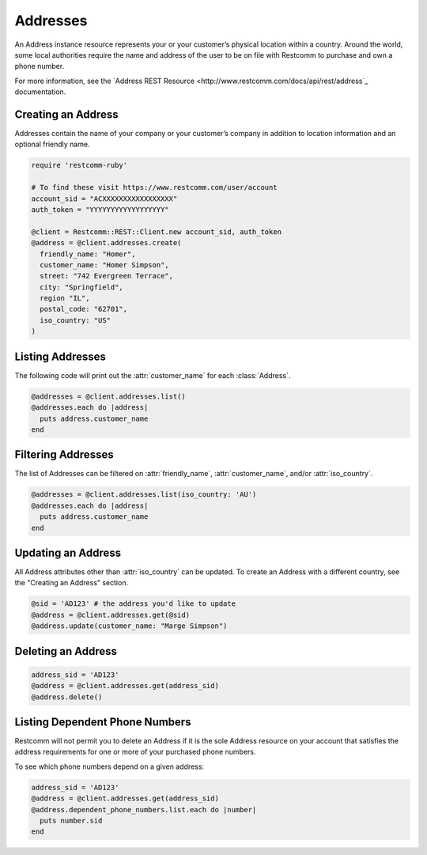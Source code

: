 .. module:: restcomm.rest.resources

=========
Addresses
=========

An Address instance resource represents your or your customer’s physical
location within a country. Around the world, some local authorities require the
name and address of the user to be on file with Restcomm to purchase and own a
phone number.

For more information, see the `Address REST Resource
<http://www.restcomm.com/docs/api/rest/address`_ documentation.

Creating an Address
-------------------

Addresses contain the name of your company or your customer’s company in
addition to location information and an optional friendly name.

.. code-block:: ruby

    require 'restcomm-ruby'

    # To find these visit https://www.restcomm.com/user/account
    account_sid = "ACXXXXXXXXXXXXXXXXX"
    auth_token = "YYYYYYYYYYYYYYYYYY"

    @client = Restcomm::REST::Client.new account_sid, auth_token
    @address = @client.addresses.create(
      friendly_name: "Homer",
      customer_name: "Homer Simpson",
      street: "742 Evergreen Terrace",
      city: "Springfield",
      region "IL",
      postal_code: "62701",
      iso_country: "US"
    )

Listing Addresses
-----------------

The following code will print out the :attr:`customer_name` for each :class:`Address`.

.. code-block:: ruby

    @addresses = @client.addresses.list()
    @addresses.each do |address|
      puts address.customer_name
    end

Filtering Addresses
-------------------

The list of Addresses can be filtered on :attr:`friendly_name`,
:attr:`customer_name`, and/or :attr:`iso_country`.

.. code-block:: ruby

    @addresses = @client.addresses.list(iso_country: 'AU')
    @addresses.each do |address|
      puts address.customer_name
    end

Updating an Address
-------------------

All Address attributes other than :attr:`iso_country` can be updated.
To create an Address with a different country, see the "Creating an Address" section.

.. code-block:: ruby

    @sid = 'AD123' # the address you'd like to update
    @address = @client.addresses.get(@sid)
    @address.update(customer_name: "Marge Simpson")

Deleting an Address
-------------------

.. code-block:: ruby

    address_sid = 'AD123'
    @address = @client.addresses.get(address_sid)
    @address.delete()

Listing Dependent Phone Numbers
-------------------------------

Restcomm will not permit you to delete an Address if it is the sole
Address resource on your account that satisfies the address requirements
for one or more of your purchased phone numbers.

To see which phone numbers depend on a given address:

.. code-block:: ruby

    address_sid = 'AD123'
    @address = @client.addresses.get(address_sid)
    @address.dependent_phone_numbers.list.each do |number|
      puts number.sid
    end
